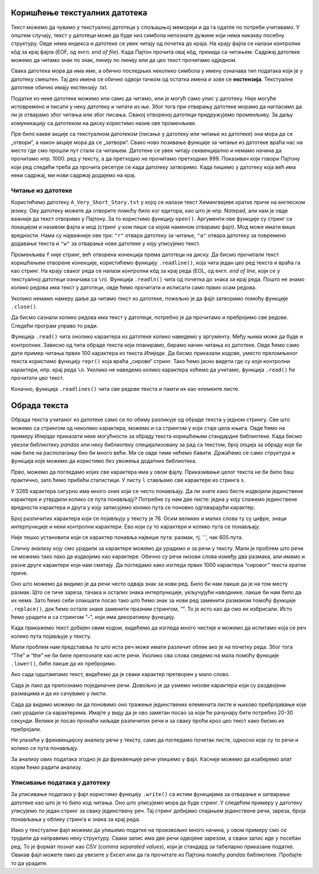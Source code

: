 Коришћење текстуалних датотека
------------------------------

Текст можемо да чувамо у текстуалној датотеци у спољашњој меморији и да
га одатле по потреби учитавамо. У општем случају, текст у датотеци може
да буде низ симбола непознате дужине који нема никакву посебну
структуру. Овде нема индекса и датотеке се увек читају од почетка до
краја. На крају фајла се налази контролни кôд за крај фајла (EOF, од
енгл. *end of file*). Када Пајтон прочита овај кôд, прекида са читањем.
Садржај датотеке можемо да читамо знак по знак, линију по линију или да
цео текст прочитамо одједном.

Свака датотека мора да има име, а обично последњих неколико симбола у
имену означава тип података који је у датотеку смештен. Тај део имена се
обично одвоји тачком од остатка имена и зове се **екстензија**.
Текстуалне датотеке обично имају екстензију .txt.

Податке из неке датотеке можемо или само да читамо, или је могућ само
упис у датотеку. Није могуће истовремено и писати у неку датотеку и
читати из ње. Због тога при отварању датотеке морамо да нагласимо да ли је
отварамо због читања или због писања. Свакој отвореној датотеци
придружујемо променљиву. За даљу комуникацију са датотеком на диску
користимо назив ове променљиве.

Пре било какве акције са текстуалном датотеком (писање у датотеку или
читање из датотеке) она мора да се „отвори“, а након акције мора да се
„затвори“. Свако ново позивање функције за читање из датотеке враћа нас
на место где смо прошли пут стали са читањем. Датотеке се увек читају
секвенцијално и немамо начина да прочитамо нпр. 1000. ред у тексту, а да
претходно не прочитамо претходних 999. Показивач који говори Пајтону
који ред следећи треба да прочита ресетује се када датотеку затворимо.
Када пишемо у датотеку која већ има неки садржај, ми нови садржај
додајемо на крај.

Читање из датотеке
~~~~~~~~~~~~~~~~~~

Користићемо датотеку ``A_Very_Short_Story.txt`` у којој се налази
текст Хемингвејеве кратке приче на енглеском језику. Ову датотеку можете да
отворите помоћу било ког едитора, као што је нпр. Notepad, али нам је
овде важније да текст отворимо у Пајтону. За то користимо функцију
``open()``. Аргументи ове функције су стринг са локацијом и називом
фајла и мод (стринг у ком пише са којом наменом отварамо фајл). Мод може
имати више вредности. Нама су најважније ове три: ``"r"`` отвара
датотеку за читање, ``"a"`` отвара датотеку за повремено додавање текста
и ``"w"`` за отварање нове датотеке у коју уписујемо текст.

.. activecode:: fajl
    :nocodelens:
    :available_files: A_Very_Short_Story.txt
    :passivecode: True

    f = open("A_Very_Short_Story.txt", "r")

Променљива ``f`` није стринг, већ отворена конекција према датотеци на
диску. Да бисмо прочитали текст коришћењем отворене конекције,
користићемо функцију ``.readline()``, која чита један цео ред текста и
враћа га као стринг. На крају сваког реда се налази контролни кôд за
крај реда (EOL, од енгл. *end of line*, који се у текстуалној датотеци
означава са ``\n``). Функција ``.readln()`` чита од почетка до знака за
крај реда. Пошто не знамо колико редова има текст у датотеци, овде ћемо
прочитати и исписати само првих осам редова.

.. activecode:: prvih_8_ilijada
    :nocodelens:
    :include: fajl

    for i in range(8):
        r=f.readline()
        print(i, r)
    

Уколико немамо намеру даље да читамо текст из датотеке, пожељно је да
фајл затворимо помоћу функције ``.close()``.

.. activecode:: close
    :passivecode: True
    :nocodelens:
    :include: fajl

    f.close()

Да бисмо сазнали колико редова има текст у датотеци, потребно је да
прочитамо и пребројимо све редове. Следећи програм управо то ради.

.. activecode:: brojanje1
    :nocodelens:
    :include: fajl

    f = open("A_Very_Short_Story.txt", "r")  # f je poseban tip promenljive, fajl
    br_redova = 0
    for red in f: # fajl se sastoji od linija teksta, svaki red je jedna linija
        br_redova += 1
    f.close()
    print("Datoteka 'A_Very_Short_Story.txt' ima", br_redova, "redova.")

Функција ``.read()`` чита онолико карактера из датотеке колико наведемо
у аргументу. Међу њима може да буде и контролних. Зависно од типа обраде
текста који планирамо, бирамо начин читања из датотеке. Овде ћемо само
дати пример читања првих 100 карактера из текста *Илијаде*. Да бисмо
приказали кодове, уместо преломљеног текста користимо функцију ``repr()``
која враћа „сирови“ стринг. Тако ћемо јасно видети где су који контролни
карактери, нпр. крај реда ``\n``. Уколико не наведемо колико карактера
хоћемо да учитамо, функција ``.read()`` ће прочитати цео текст.

.. activecode:: karakteri_Citanje
    :nocodelens:

    f = open("A_Very_Short_Story.txt", "r")
    s=f.read(100)
    f.close()
    print(repr(s))

Коначно, функција ``.readlines()`` чита све редове текста и памти их као
елементе листе.

.. activecode:: readlines

    f = open("A_Very_Short_Story.txt", "r")
    lista=f.readlines()
    f.close()
    print(lista[:10])

Обрада текста
-------------

Обрада текста учитаног из датотеке само се по обиму разликује од обраде
текста у једном стрингу. Све што можемо са стрингом од неколико
карактера, можемо и са стрингом у који стаје цела књига. Овде ћемо на
примеру *Илијаде* приказати неке могућности за обраду текста коришћењем
стандардне библиотеке. Када бисмо увезли библиотеку *pandas* или неку
библиотеку специјализовану за рад са текстом, број опција за обраду које
би нам биле на располагању био би много већи. Ми се oвде тиме
нећемо бавити. Држаћемо се само структура и функција које можемо да
користимо без увожења додатних библиотека.

.. activecode:: citaj
    :passivecode: True
    :nocodelens:

    f=open("A_Very_Short_Story.txt", "r")  # otvaramo fajl za čitanje
    s=f.read()                     # čitamo ceo tekst i smeštamo ga u string s
    f.close()                      # zatvaramo fajl

Прво, можемо да погледамо којих све карактера има у овом фајлу.
Приказивање целог текста не би било баш практично, зато ћемо прибећи
статистици. У листу ``l`` стављамо све карактере из стринга ``s``.

.. activecode:: broj_karaktera
    :nocodelens:
    :include: citaj

    duzina = len(s)    # ukupan broj karaktera u tekstu
    print(duzina)


.. activecode:: prvi_karakteri
    :nocodelens:
    :include: citaj

    prvih_500 = s[:500]   # prikazujemo prvih 500 karaktera stringa s
    print(prvih_500)


.. activecode:: lista_karakteri
    :nocodelens:
    :include: citaj

    l=[x for x in s]
    print(l[:20])

У 3265 карактера сигурно има много оних који се често понављају.
Да ли знате како бисте издвојили јединствене карактере и утврдили колико
се пута понављају? Потребне су нам две листе: једна у коју слажемо
јединствене вредности карактера и друга у коју записујемо колико пута се
поновио одговарајући карактер.

.. activecode:: jedinstveni
    :nocodelens:
    :include: citaj, lista_karakteri

    jk=[]                            # lista jedinstvenih karaktera
    bp=[]                            # lista broja ponavljanja svakog jedinstvenog karaktera
    for x in l:                      # za svaki karakter iz liste
        if x not in jk:              # proveravamo da li je već u listi jedistvenih
            jk.append(x)             # ako nije, dodajemo taj karakter u listu jk
            bp.append(l.count(x))    # i dodajemo broj ponavljanja u listi bp
    print(len(jk))


Број различитих карактера који се појављују у тексту је 76. Осим великих
и малих слова ту су цифре, знаци интерпункције и неки контролни
карактери. Ево који су то карактери и колико пута се понављају.

.. activecode:: range2
    :nocodelens:
    :include: citaj, lista_karakteri, jedinstveni

    for i in range(len(jk)):
        print(repr(jk[i]),bp[i])   # koristimo repr() da bismo prikazali "sirovi" karakter
    

Није тешко установити који се карактер понавља највише пута: размак, тј.
’ ’, чак 605 пута.

Сличну анализу коју смо урадили за карактере можемо да урадимо и за речи
у тексту. Мали је проблем што речи не можемо тако лако да издвојимо као
карактере. Обично су речи низови слова између два размака, али имамо и
разне друге карактере који нам сметају. Да погледамо како изгледа првих
1000 карактера “сировог” текста кратке приче.

.. activecode:: prvih_1000
    :nocodelens:
    :include: citaj

    prvih_1000 = s[:1000]
    print(prvih_1000)

Оно што можемо да видимо је да речи често одваја знак за нови ред. Било
би нам лакше да је на том месту размак. Што се тиче зареза, тачака и
осталих знака интерпункције, укључујући наводнике, лакше би нам било да
их нема. Зато ћемо себи олакшати посао тако што ћемо знак за нови ред
заменити размаком помоћу функције ``.replace()``, док ћемо остале знаке
заменити празним стрингом, ““. То је исто као да смо их избрисали. Исто
ћемо урадити и са стрингом ”–”, који има декоративну функцију.

.. activecode:: replace_metod
    :nocodelens:
    :passivecode: True
    :include: citaj

    s=s.replace("\n", " ")
    for x in "!?.,:;()[]*0123456789":
        s=s.replace(x, "")
    for x in "\"\'":
        s=s.replace(x, "")
    s=s.replace("--","")

Када прикажемо текст добијен овим кодом, видећемо да изгледа много чистије и можемо да испитамо која се реч колико
пута појављује у тексту.

.. activecode:: print_cisti
    :nocodelens:
    :include: citaj, replace_metod

    print(s)

Мали проблем нам представља то што иста реч може
имати различит облик ако је на почетку реда. Због тога “The” и “the” не
би биле препознате као исте речи. Уколико сва слова сведемо на мала
помоћу функције ``.lower()``, биће лакше да их пребројимо.

.. activecode:: ukljuci_lower
    :nocodelens:
    :passivecode: True
    :include: citaj, replace_metod

    s=s.lower()

Ако сада одштампамо текст, видећемо да је сваки карактер претворен у мало слово. 

.. activecode:: print_cisti_lower
    :nocodelens:
    :include: citaj, replace_metod, ukljuci_lower

    print(s)

    
.. activecode:: prvih400
    :nocodelens:
    :include: citaj, replace_metod, ukljuci_lower

    print(s[:400])

Сада је лако да препознамо појединачне речи. Довољно је да узмемо низове
карактера који су раздвојени размацима и да их сачувамо у листи.

.. activecode:: split_reci
    :nocodelens:
    :passivecode: True
    :include: citaj, replace_metod, ukljuci_lower

    ssp=s.split()

.. activecode:: printaj_split
    :nocodelens:
    :include: citaj, replace_metod, ukljuci_lower, split_reci

    print(ssp[:10])


Сада да видимо можемо ли да поновимо оно тражење јединствених елемената
листе и њихово пребројавање које смо урадили са карактерима. Имајте у
виду да је ово заметан посао за који ће рачунару бити потребно 20-30
секунди. Велики је посао пронаћи хиљаде различитих речи и за сваку проћи
кроз цео текст како бисмо их пребројали.

.. activecode:: broj_reci
    :passivecode: True
    :nocodelens:
    :include: citaj, replace_metod, ukljuci_lower, split_reci

    jr=[]                            # lista jedinstvenih reči
    bpr=[]                           # lista broja ponavljanja svake jedinstvene reči
    for x in ssp:                    # za svaku reč iz liste
        if x not in jr:              # proveravamo da li je već u listi jedistvenih
            jr.append(x)             # ako nije, dodajemo taj karakter u listu jr
            bpr.append(ssp.count(x)) # i dodajemo broj ponavljanja u listu bpr

.. activecode:: print_broj_reci
    :nocodelens:
    :include: citaj, replace_metod, ukljuci_lower, split_reci, broj_reci

    print('broj jedinstvenih reči je: ', len(jr))   # broj jedinstvenih reči


.. activecode:: najveci_broj, 
    :include: citaj, replace_metod, ukljuci_lower, split_reci, broj_reci
    :nocodelens:

    print(max(bpr))                 # najveći broj ponavljanja
    print(jr[bpr.index(max(bpr))])  # jedinstvena reč sa indkesom koji odgovara reči sa najvećim brojem ponavljanja


Не улазећи у фреквенцијску анализу речи у тексту, само да погледамо
почетак листе, односно које су то речи и колико се пута понављају.

.. activecode:: brojevi_po_reci
    :include: citaj, replace_metod, ukljuci_lower, split_reci, broj_reci
    :nocodelens:

    for i in range(20):
        print(jr[i],bpr[i])

За анализу ових података згодно је да фреквенције речи упишемо у фајл.
Касније можемо да изаберемо алат којим ћемо радити анализу.

Уписивање података у датотеку
~~~~~~~~~~~~~~~~~~~~~~~~~~~~~

За уписивање података у фајл користимо функцију ``.write()`` са истим
функцијама за отварање и затварање датотеке као што је то било код
читања. Оно што уписујемо мора да буде стринг. У следећем примеру у
датотеку уписујемо по један стринг за сваку јединствену реч. Тај стринг
добијамо спајањем јединствене речи, зареза, броја понављања у облику
стринга и знака за крај реда.

.. activecode:: ilijada
    :passivecode: true
    :nocodelens:
    
    g = open("data/Iliad stat.txt", "w") # otvaramo fajla sa ovim imenom za upisivanje
    for i in range(len(jr)):             # za svaku jedinstvenu reč
        zapis=jr[i]+','+str(bpr[i])+'\n' # napravi string u kom su jed. reč, broj pojavljivanja i znak za kraj reda
        g.write(zapis)                   # zapiši string kao novi red u fajlu
    g.close()

Иако у текстуални фајл можемо да упишемо податке на произвољно много
начина, у овом примеру смо се трудили да направимо неку структуру. Сваки
запис има две речи одвојене зарезом, а сваки запис иде у посебан ред. То
је формат познат као CSV (*comma separated values*), који је стандард за
табеларно приказане податке. Овакав фајл можете лако да увезете у Ексел
или да га прочитате из Пајтона помоћу *pandas* библиотеке. Пробајте то
да урадите.


.. datafile:: A_Very_Short_Story.txt
    :hide:

    A Very Short Story
    Ernest Hemingway
    One hot evening in Padua they carried him up onto the roof and he could look out over the top of the town.
    There were chimney swifts in the sky. After a while it got dark and the searchlights came out. The others went down
    and took the bottles with them. He and Luz could hear them below on the balcony. Luz sat on the bed. She was cool
    and fresh in the hot night.
    Luz stayed on night duty for three months. They were glad to let her. When they operated on him she
    prepared him for the operating table; and they had a joke about friend or enema. He went under the anaesthetic
    holding tight on to himself so he would not blab about anything during the silly, talky time. After he got on crutches
    he used to take the temperatures so Luz would not have to get up from the bed. There were only a few patients, and
    they all knew about it. They all liked Luz. As he walked back along the halls he thought of Luz in his bed.
    Before he went back to the front they went into the Duomo and prayed. It was dim and quiet, and there
    were other people praying. They wanted to get married, but there was not enough time for the banns, and neither of
    them had birth certificates. They felt as though they were married, but they wanted everyone to know about it, and to
    make it so they could not lose it.
    Luz wrote him many letters that he never got until after the armistice. Fifteen came in a bunch to the front
    and he sorted them by the dates and read them all straight through. They were all about the hospital, and how much
    she loved him and how it was impossible to get along without him and how terrible it was missing him at night.
    After the armistice they agreed he should go home to get a job so they might be married. Luz would not come home
    until he had a good job and could come to New York to meet her. It was understood he would not drink, and he did
    not want to see his friends or anyone in the States. Only to get a job and be married. On the train from Padua to
    Milan they quarreled about her not being willing to come home at once. When they had to say good-bye, in the
    station at Milan, they kissed good-bye, but were not finished with the quarrel. He felt sick about saying good-bye
    like that.
    He went to America on a boat from Genoa. Luz went back to Pordonone to open a hospital. It was lonely
    and rainy there, and there was a battalion of arditi quartered in the town. Living in the muddy, rainy town in the
    winter, the major of the battalion made love to Luz, and she had never known Italians before, and finally wrote to
    the States that theirs had only been a boy and girl affair. She was sorry, and she knew he would probably not be able
    to understand, but might some day forgive her, and be grateful to her, and she expected, absolutely unexpectedly, to
    be married in the spring. She loved him as always, but she realized now it was only a boy and girl love. She hoped
    he would have a great career, and believed in him absolutely. She knew it was for the best.
    The major did not marry her in the spring, or any other time. Luz never got an answer to the letter to
    Chicago about it. A short time after he contracted gonorrhea from a sales girl in a loop department store while riding
    in a taxicab through Lincoln Park. 
 





